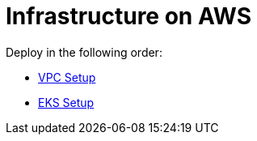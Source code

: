= Infrastructure on AWS

Deploy in the following order:

* link:vpc/README.adoc[VPC Setup]
* link:eks/README.adoc[EKS Setup]